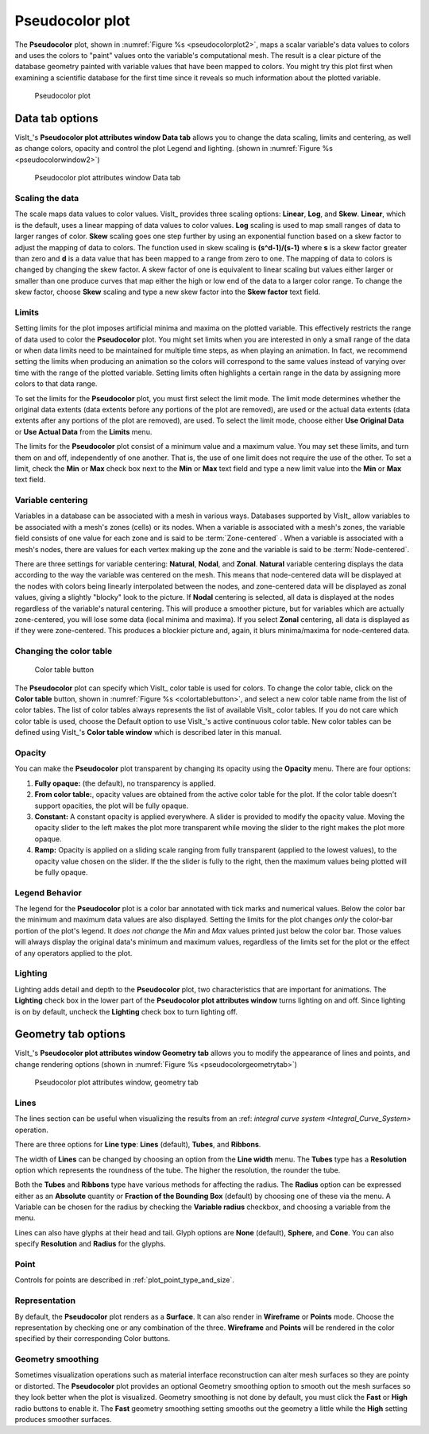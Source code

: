 .. _pseudocolor_plot_head:

Pseudocolor plot
~~~~~~~~~~~~~~~~

The **Pseudocolor** plot, shown in :numref:`Figure %s <pseudocolorplot2>`, maps
a scalar variable's data values to colors and uses the colors to "paint" values
onto the variable's computational mesh. The result is a clear picture of the
database geometry painted with variable values that have been mapped to
colors. You might try this plot first when examining a scientific database
for the first time since it reveals so much information about the plotted
variable.

.. _pseudocolorplot2:

.. figure:: ../images/pseudocolorplot.png

   Pseudocolor plot


Data tab options
""""""""""""""""

VisIt_'s **Pseudocolor plot attributes window Data tab** allows you to change
the data scaling, limits and centering, as well as change colors, opacity
and control the plot Legend and lighting.  
(shown in :numref:`Figure %s <pseudocolorwindow2>`)

.. _pseudocolorwindow2:

.. figure:: ../images/pseudocolorwindow.png

   Pseudocolor plot attributes window Data tab

Scaling the data
''''''''''''''''

The scale maps data values to color values. VisIt_ provides three scaling
options: **Linear**, **Log**, and **Skew**. **Linear**, which is the default,
uses a linear mapping of data values to color values. **Log** scaling is
used to map small ranges of data to larger ranges of color. **Skew** scaling
goes one step further by using an exponential function based on a skew factor
to adjust the mapping of data to colors. The function used in skew scaling is
**(s^d-1)/(s-1)** where **s** is a skew factor greater than zero and
**d** is a data value that has been mapped to a range from zero to one. The
mapping of data to colors is changed by changing the skew factor. A skew
factor of one is equivalent to linear scaling but values either larger or
smaller than one produce curves that map either the high or low end of the
data to a larger color range. To change the skew factor, choose **Skew**
scaling and type a new skew factor into the **Skew factor** text field.

Limits
''''''

Setting limits for the plot imposes artificial minima and maxima on the plotted
variable. This effectively restricts the range of data used to color the
**Pseudocolor** plot. You might set limits when you are interested in only a
small range of the data or when data limits need to be maintained for multiple
time steps, as when playing an animation. In fact, we recommend setting the
limits when producing an animation so the colors will correspond to the same
values instead of varying over time with the range of the plotted variable.
Setting limits often highlights a certain range in the data by assigning more
colors to that data range.

To set the limits for the **Pseudocolor** plot, you must first select the limit
mode. The limit mode determines whether the original data extents (data extents
before any portions of the plot are removed), are used or the actual data
extents (data extents after any portions of the plot are removed), are used. To
select the limit mode, choose either **Use Original Data** or
**Use Actual Data** from the **Limits** menu.

The limits for the **Pseudocolor** plot consist of a minimum value and a maximum
value. You may set these limits, and turn them on and off, independently of one
another. That is, the use of one limit does not require the use of the other.
To set a limit, check the **Min** or **Max** check box next to the **Min** or
**Max** text field and type a new limit value into the **Min** or **Max** text
field.

Variable centering
''''''''''''''''''

Variables in a database can be associated with a mesh in various ways. Databases
supported by VisIt_ allow variables to be associated with a mesh's zones (cells)
or its nodes. When a variable is associated with a mesh's zones, the variable
field consists of one value for each zone and is said to be
:term:`Zone-centered` . When a variable is associated with a mesh's nodes,
there are values for each vertex making up the zone and the variable is said to
be :term:`Node-centered`.


There are three settings for variable centering: **Natural**, **Nodal**, and 
**Zonal**. **Natural** variable centering displays the data according to the 
way the variable was centered on the mesh. This means that node-centered data 
will be displayed at the nodes with colors being linearly interpolated between 
the nodes, and zone-centered data will be displayed as zonal values, giving a 
slightly "blocky" look to the picture. If **Nodal** centering is selected, all 
data is displayed at the nodes regardless of the variable's natural centering. 
This will produce a smoother picture, but for variables which are actually 
zone-centered, you will lose some data (local minima and maxima). If you select 
**Zonal** centering, all data is displayed as if they were zone-centered. This 
produces a blockier picture and, again, it blurs minima/maxima for 
node-centered data.

Changing the color table
''''''''''''''''''''''''

.. _colortablebutton:

.. figure:: ../images/colortablebutton.png

   Color table button

The **Pseudocolor** plot can specify which VisIt_ color table is used for colors.
To change the color table, click on the **Color table** button, shown in
:numref:`Figure %s <colortablebutton>`, and select a new color table name from
the list of color tables. The list of color tables always represents the list
of available VisIt_ color tables. If you do not care which color table is used,
choose the Default option to use VisIt_'s active continuous color table. New
color tables can be defined using VisIt_'s **Color table window** which is
described later in this manual.

Opacity
'''''''

You can make the **Pseudocolor** plot transparent by changing its opacity using
the **Opacity** menu. There are four options: 

1. **Fully opaque:** (the default), no transparency is applied.
2. **From color table:**, opacity values are obtained from the active color
   table for the plot.  If the color table doesn't support opacities, the plot
   will be fully opaque.
3. **Constant:**  A constant opacity is applied everywhere. A slider is provided
   to modify the opacity value. Moving the opacity slider to the left makes the 
   plot more transparent while moving the slider to the right makes the 
   plot more opaque.
4. **Ramp:**   Opacity is applied on a sliding scale ranging from fully
   transparent (applied to the lowest values), to the opacity value chosen on
   the slider. If the the slider is fully to the right, then the maximum values 
   being plotted will be fully opaque.

Legend Behavior
'''''''''''''''

The legend for the **Pseudocolor** plot is a color bar annotated with tick marks
and numerical values. Below the color bar the minimum and maximum data values
are also displayed. Setting the limits for the plot changes *only* the color-bar
portion of the plot's legend. It *does not change* the *Min* and *Max* values 
printed just below the color bar. Those values will always display the original 
data's minimum and maximum values, regardless of the limits set for the plot or 
the effect of any operators applied to the plot.

Lighting
''''''''

Lighting adds detail and depth to the **Pseudocolor** plot, two characteristics
that are important for animations. The **Lighting** check box in the lower part
of the **Pseudocolor plot attributes window** turns lighting on and off. Since
lighting is on by default, uncheck the **Lighting** check box to turn lighting
off.

Geometry tab options
""""""""""""""""""""

VisIt_'s **Pseudocolor plot attributes window Geometry tab** allows you to 
modify the appearance of lines and points, and change rendering options 
(shown in :numref:`Figure %s <pseudocolorgeometrytab>`)

.. _pseudocolorgeometrytab:

.. figure:: ../images/pseudocolorwindow2.png

   Pseudocolor plot attributes window, geometry tab

Lines
'''''

The lines section can be useful when visualizing the results from an
:ref: `integral curve system <Integral_Curve_System>` operation.

There are three options for **Line type**: **Lines** (default), **Tubes**, and
**Ribbons**.

The width of **Lines** can be changed by choosing an option from the
**Line width** menu.  The **Tubes** type has a **Resolution** option which
represents the roundness of the tube. The higher the resolution, the rounder
the tube. 

Both the **Tubes** and **Ribbons** type have various methods for affecting
the radius.  The **Radius** option can be expressed either as an **Absolute**
quantity or **Fraction of the Bounding Box** (default) by choosing one of these
via the menu.  A Variable can be chosen for the radius by checking the
**Variable radius** checkbox, and choosing a variable from the menu.

Lines can also have glyphs at their head and tail.  Glyph options are
**None** (default), **Sphere**, and **Cone**.  You can also specify
**Resolution** and **Radius** for the glyphs.

Point
'''''

Controls for points are described in :ref:`plot_point_type_and_size`.

Representation
''''''''''''''

By default, the **Pseudocolor** plot renders as a **Surface**.  It can also
render in **Wireframe** or **Points** mode.  Choose the representation by
checking one or any combination of the three.  **Wireframe** and **Points**
will be rendered in the color specified by their corresponding Color buttons.  

Geometry smoothing
''''''''''''''''''

Sometimes visualization operations such as material interface reconstruction 
can alter mesh surfaces so they are pointy or distorted. The **Pseudocolor**
plot provides an optional Geometry smoothing option to smooth out the mesh
surfaces so they look better when the plot is visualized. Geometry smoothing is
not done by default, you must click the **Fast** or **High** radio buttons to
enable it.  The **Fast** geometry smoothing setting smooths out the geometry a
little while the **High** setting produces smoother surfaces.

